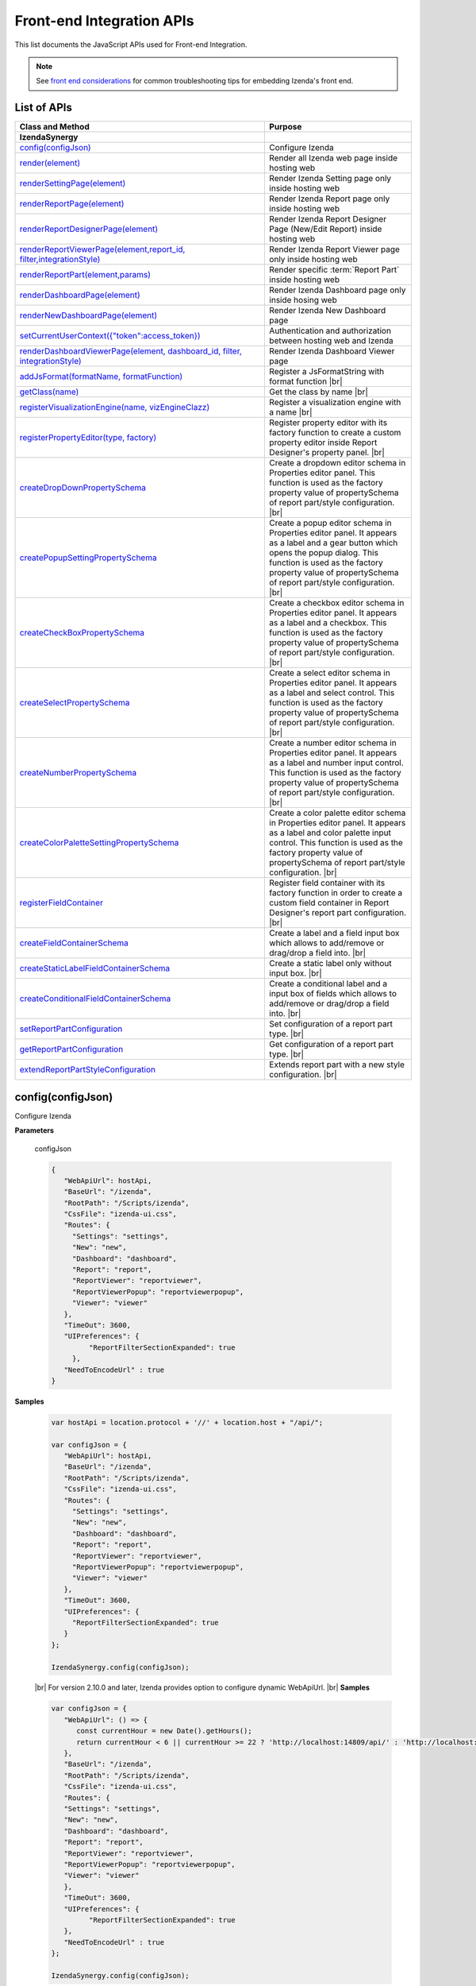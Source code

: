 ==========================
Front-end Integration APIs
==========================

This list documents the JavaScript APIs used for Front-end Integration.

.. _Frontend_Integration_API:

.. note::
      See `front end considerations <https://www.izenda.com/docs/dev/dev_front_end_considerations.html>`_ for common troubleshooting tips for embedding Izenda's front end.

List of APIs
------------

.. list-table::
   :widths: 63 37
   :header-rows: 1

   * - Class and Method
     - Purpose
   * - **IzendaSynergy**
     -
   * - .. container:: lpad2
   
          `config(configJson)`_
     - Configure Izenda
   * - .. container:: lpad2
   
          `render(element)`_
     - Render all Izenda web page inside hosting web
   * - .. container:: lpad2
   
          `renderSettingPage(element)`_
     - Render Izenda Setting page only inside hosting web
   * - .. container:: lpad2
   
          `renderReportPage(element)`_
     - Render Izenda Report page only inside hosting web
   * - .. container:: lpad2
   
          `renderReportDesignerPage(element)`_
     - Render Izenda Report Designer Page (New/Edit Report) inside hosting web
   * - .. container:: lpad2
   
          `renderReportViewerPage(element,report_id, filter,integrationStyle)`_
     - Render Izenda Report Viewer page only inside hosting web
   * - .. container:: lpad2
   
          `renderReportPart(element,params)`_
     - Render specific :term:`Report Part` inside hosting web
   * - .. container:: lpad2
   
          `renderDashboardPage(element)`_
     - Render Izenda Dashboard page only inside hosing web
   * - .. container:: lpad2
   
          `renderNewDashboardPage(element)`_
     - Render Izenda New Dashboard page
   * - .. container:: lpad2
   
          `setCurrentUserContext({"token":access_token})`_
     - Authentication and authorization between hosting web and Izenda
   * - .. container:: lpad2
   
          `renderDashboardViewerPage(element, dashboard_id, filter, integrationStyle)`_
     - Render Izenda Dashboard Viewer page
   * - .. container:: lpad2
   
          `addJsFormat(formatName, formatFunction)`_
     - Register a JsFormatString with format function |br|

       .. versionadded:: 2.6.20
   * - .. container:: lpad2
   
          `getClass(name)`_
     - Get the class by name |br|

       .. versionadded:: 2.11.0
   * - .. container:: lpad2
   
          `registerVisualizationEngine(name, vizEngineClazz)`_
     - Register a visualization engine with a name |br|

       .. versionadded:: 2.11.0
   * - .. container:: lpad2
   
          `registerPropertyEditor(type, factory)`_
     - Register property editor with its factory function to create a custom property editor inside Report Designer's property panel. |br|

       .. versionadded:: 2.11.0
   * - .. container:: lpad2
   
          `createDropDownPropertySchema`_
     - Create a dropdown editor schema in Properties editor panel. This function is used as the factory property value of propertySchema of report part/style configuration. |br|

       .. versionadded:: 2.11.0
   * - .. container:: lpad2
   
          `createPopupSettingPropertySchema`_
     - Create a popup editor schema in Properties editor panel. It appears as a label and a gear button which opens the popup dialog. This function is used as the factory property value of propertySchema of report part/style configuration. |br|

       .. versionadded:: 2.11.0
   * - .. container:: lpad2
   
          `createCheckBoxPropertySchema`_
     - Create a checkbox editor schema in Properties editor panel. It appears as a label and a checkbox. This function is used as the factory property value of propertySchema of report part/style configuration. |br|

       .. versionadded:: 2.11.0
   * - .. container:: lpad2
   
          `createSelectPropertySchema`_
     - Create a select editor schema in Properties editor panel. It appears as a label and select control. This function is used as the factory property value of propertySchema of report part/style configuration. |br|

       .. versionadded:: 2.11.0
   * - .. container:: lpad2
   
          `createNumberPropertySchema`_
     - Create a number editor schema in Properties editor panel. It appears as a label and number input control. This function is used as the factory property value of propertySchema of report part/style configuration. |br|

       .. versionadded:: 2.11.0
   * - .. container:: lpad2
   
          `createColorPaletteSettingPropertySchema`_
     - Create a color palette editor schema in Properties editor panel. It appears as a label and color palette input control. This function is used as the factory property value of propertySchema of report part/style configuration. |br|

       .. versionadded:: 2.11.0
   * - .. container:: lpad2
   
          `registerFieldContainer`_
     - Register field container with its factory function in order to create a custom field container in Report Designer's report part configuration. |br|

       .. versionadded:: 2.11.0
   * - .. container:: lpad2
   
          `createFieldContainerSchema`_
     - Create a label and a field input box which allows to add/remove or drag/drop a field into. |br|

       .. versionadded:: 2.11.0
   * - .. container:: lpad2
   
          `createStaticLabelFieldContainerSchema`_
     - Create a static label only without input box. |br|

       .. versionadded:: 2.11.0
   * - .. container:: lpad2
   
          `createConditionalFieldContainerSchema`_
     - Create a conditional label and a input box of fields which allows to add/remove or drag/drop a field into. |br|

       .. versionadded:: 2.11.0
   * - .. container:: lpad2
   
          `setReportPartConfiguration`_
     - Set configuration of a report part type. |br|

       .. versionadded:: 2.11.0
   * - .. container:: lpad2
   
          `getReportPartConfiguration`_
     - Get configuration of a report part type. |br|

       .. versionadded:: 2.11.0
   * - .. container:: lpad2
   
          `extendReportPartStyleConfiguration`_
     - Extends report part with a new style configuration. |br|

       .. versionadded:: 2.11.0

config(configJson)
----------------------------------------------------------------------------------------------

Configure Izenda


**Parameters**

    configJson

    .. code-block:: javascript

       {
          "WebApiUrl": hostApi,
          "BaseUrl": "/izenda",
          "RootPath": "/Scripts/izenda",
          "CssFile": "izenda-ui.css",
          "Routes": {
            "Settings": "settings",
            "New": "new",
            "Dashboard": "dashboard",
            "Report": "report",
            "ReportViewer": "reportviewer",
            "ReportViewerPopup": "reportviewerpopup",
            "Viewer": "viewer"
          },
          "TimeOut": 3600,
          "UIPreferences": { 
                "ReportFilterSectionExpanded": true 
            },
          "NeedToEncodeUrl" : true
       }

.. versionadded:: 2.0

   |br| The optional ``NeedToEncodeUrl`` parameter (defaults to ``true`` if not specified). |br|
   Set it to ``false`` if host framework expects unencoded urls (such as Angular 2).

**Samples**

    .. code-block:: javascript

       var hostApi = location.protocol + '//' + location.host + "/api/";
       
       var configJson = {
          "WebApiUrl": hostApi,
          "BaseUrl": "/izenda",
          "RootPath": "/Scripts/izenda",
          "CssFile": "izenda-ui.css",
          "Routes": {
            "Settings": "settings",
            "New": "new",
            "Dashboard": "dashboard",
            "Report": "report",
            "ReportViewer": "reportviewer",
            "ReportViewerPopup": "reportviewerpopup",
            "Viewer": "viewer"
          },
          "TimeOut": 3600,
          "UIPreferences": { 
            "ReportFilterSectionExpanded": true 
          }
       };
       
       IzendaSynergy.config(configJson);

.. versionadded:: 2.10.0
.. _Set_WebApiUrl:

   |br| For version 2.10.0 and later, Izenda provides option to configure dynamic WebApiUrl. |br|
   **Samples**

   .. code-block:: javascript

      var configJson = {
         "WebApiUrl": () => {
            const currentHour = new Date().getHours();
            return currentHour < 6 || currentHour >= 22 ? 'http://localhost:14809/api/' : 'http://localhost:65469/api';
         },
         "BaseUrl": "/izenda",
         "RootPath": "/Scripts/izenda",
         "CssFile": "izenda-ui.css",
         "Routes": {
         "Settings": "settings",
         "New": "new",
         "Dashboard": "dashboard",
         "Report": "report",
         "ReportViewer": "reportviewer",
         "ReportViewerPopup": "reportviewerpopup",
         "Viewer": "viewer"
         },
         "TimeOut": 3600,
         "UIPreferences": { 
               "ReportFilterSectionExpanded": true 
         },
         "NeedToEncodeUrl" : true
      };

      IzendaSynergy.config(configJson);



render(element)
----------------------------------------------------------------------------------------------

Render all Izenda web page inside hosting web


**Parameters**

    element

**Samples**

    .. code-block:: javascript

       IzendaSynergy.render(document.getElementById('izenda-root'));

    .. figure:: /_static/images/All_Izenda_Inside.png

       Izenda Inside

renderSettingPage(element)
----------------------------------------------------------------------------------------------

Render Izenda Setting page only inside hosting web


**Parameters**

    element

**Samples**

    .. code-block:: javascript

       IzendaSynergy.renderSettingPage(document.getElementById('izenda-root'));

    .. figure:: /_static/images/Izenda_Settings.png

       Izenda Settings

renderReportPage(element)
----------------------------------------------------------------------------------------------

Render Izenda Report page only inside hosting web


**Parameters**

    element

**Samples**

    .. code-block:: javascript

       IzendaSynergy.renderReportPage(document.getElementById('izenda-root'));

    .. figure:: /_static/images/Izenda_Report_only.png

       Izenda Report only

renderReportDesignerPage(element)
----------------------------------------------------------------------------------------------

Render Izenda Report Designer Page (New/Edit Report) inside hosting web


**Parameters**

    element

**Samples**

    .. code-block:: javascript

       IzendaSynergy.renderReportDesignerPage(document.getElementById('izenda-root'));v

    .. figure:: /_static/images/Izenda_Report_Designer_only.png

       Izenda Report Designer only

renderReportViewerPage(element,report_id, filter,integrationStyle)
----------------------------------------------------------------------------------------------

Render Izenda Report Viewer page only inside hosting web


**Parameters**

        .. list-table::
           :class: apitable
           :widths: 25 75
           :header-rows: 1


           * - Field
             - Description
           * - **element** |br|
               A DOM element to render in
             - Element to render in
           * - **report_id** |br|
               String (GUID)
             - The report Id
           * - **overridingFilterValue** |br|
               A filter object
             - The values for the filters, in this format ``{ p1value: a_value, p2value: another_value, .. }``
           * - **integrationStyle** |br|
                
             - The options for toolbar and filter section, in this format ``{ "hideToolbar": true/false, "hideFilter": true/false }``

**Samples**

    .. code-block:: javascript

       IzendaSynergy.renderReportViewerPage(document.getElementById('izenda-root'), "C2946606-7159-4FB3-82B7-E7D4ED3162A0",{overridingFilterValue: { p1value: "test123" }},{ "hideFilter" : true});

    .. figure:: /_static/images/Izenda_Report_Viewer.png

       Izenda Report Viewer Only

renderReportPart(element,params)
----------------------------------------------------------------------------------------------

Render specific :term:`Report Part` inside hosting web


**Parameters**

        element : a DOM element |br|
        params : an object contains fields below:

        .. list-table::
           :class: apitable
           :widths: 35 40 25
           :header-rows: 1

           * - Field
             - Description
             - Note
           * - **id** |br|
               String (GUID)
             - The report part Id
             - Required
           * - **filter** |br|
               An array of Object with **key** and **value** 
             - Filters on sub report
             - Optional
           * - **crosssfilters** |br|
               An array of Object with **key** and **value** 
             - Cross filtering's filter on report
             - Optional
           * - **overridingFilterValue** |br|
                
             - Override all or specified default fillter values by using **pvalue**
             - Optional
           * - **onPublishDrillInfo** |br|
               A function
             - This function which will be invoked when drilldown
             - Optional
           * - **useQueryParam** |br|
               A boolean
             - A flag to use parameters specified in a query string of a URL
             - Optional, required for exports
           * - **useHash** |br|
               A boolean
             - A flag to use hashing in a URL
             - Optional, required for exports
           * - **previewRecords** |br|
               Integer
             - The number of preview records
             - Optional (The default value is the value saved in the report definition)
             
**Samples**

    .. code-block:: javascript

       IzendaSynergy.renderReportPart(document.getElementById('izenda-part1'), {
          "id": "804B35C8-44A4-4535-A484-F27E8ABA410D",
          "filters": [
            {
               "key": "[northwind].[dbo].[Order].[ShipCountry]",
               "value": "Australia"
            }
          ],
          "overridingFilterValue": {
             p1value : 10,
           },
          "crosssfilters": [
            {
               key: "[northwind].[dbo].[Order].[ProductID]",
               value: 23
            }
          ],
          onPublishDrillInfo: function (drillInfo) {
                console.log("drillInfo", drillInfo);
            }
       });

    .. figure:: /_static/images/Render_Specific_report_part.png

       Izenda Specific Report Part
       
    The following example demonstrates the use of useQueryParam and useHash for exports. The sample is derived from our `Sample MVC 5 Application <https://github.com/Izenda7Series/Mvc5StarterKit/blob/9f5133b9eadb713dee85e9cdaed21b1b21e22efd/Mvc5StarterKit/Scripts/izenda.integrate.js#L261>`_

      .. code-block:: javascript

         IzendaSynergy.renderReportPart(document.getElementById('izenda-root'), {
            id: reportPartId,
            useQueryParam: true,
            useHash: false
         });


renderDashboardPage(element)
----------------------------------------------------------------------------------------------

Render Izenda Dashboard page only inside hosing web


**Parameters**

    element

**Samples**

    .. code-block:: javascript

       IzendaSynergy.renderDashboardPage(document.getElementById('izenda-root'));

    .. figure:: /_static/images/Izenda_Dashboard.png

       Izenda Dashboard Only

renderNewDashboardPage(element)
----------------------------------------------------------------------------------------------

Render Izenda New Dashboard page


**Parameters**

    element

**Samples**

    .. code-block:: javascript

       IzendaSynergy.renderNewDashboardPage(document.getElementById('izenda-root'));

    .. figure:: /_static/images/Izenda_New_Dashboard.png

       Izenda Dashboard Designer Only

setCurrentUserContext({"token":access_token})
----------------------------------------------------------------------------------------------

Authentication and authorization between hosting web and Izenda


**Parameters**

    element |br|
    access_token

**Samples**

    .. code-block:: javascript

       var currentUserContext = {
          token: data.token
       };
       
       IzendaSynergy.setCurrentUserContext(currentUserContext);

renderDashboardViewerPage(element, dashboard_id, filter, integrationStyle)
----------------------------------------------------------------------------------------------

Render Izenda Dashboard Viewer page


**Parameters**

   .. list-table::
      :widths: 20 80

      * - **element**
        - The element to render in
      * - **dashboard_id**
        - The id of the dashboard
      * - **filter**
        - The values for the filters, in this format ``{ p1: a_value, p2: another_value, .. }``
      * - **integrationStyle**
        - The options for toolbar and common filter section, in this format ``{ hideDashboardToolbar: true/false, hideCommonFilter: true/false }``

**Samples**

   .. code-block:: javascript

      IzendaSynergy.renderDashboardViewerPage(
         document.getElementById('izenda-root'),
         '9371375f-2fe7-43f1-b83a-e69340f6136d',
         {
            p1: "10366",
            p2: "Barcelona"
         }, {
            hideDashboardToolbar: true,
            hideCommonFilter: false
         });

.. _addJsFormat:

addJsFormat(formatName, formatFunction)
---------------------------------------------

Register a JsFormatString with format function

This function is used in the LoadCustomDataFormat (see more `here <https://www.izenda.com/docs/dev/ref_iadhocextension.html?highlight=iadhocextension#loadcustomdataformat>`_). To register this function, it must be declared in either your izenda.integrate.js (for embedded mode) or the index.html for (standalone mode). See example of both integrated and standalone below:  

.. versionadded:: 2.6.20


**Parameters**

   .. list-table::
      :widths: 20 80

      * - **name**
        - The JsFormatString name that used in :doc:`../ref/models/DataFormat`
      * - **formatFunction**
        - The js format function

**Sample Integrated (izenda.integrate.js)**

   .. code-block:: javascript

      IzendaSynergy.config(configJson);
      // Put the registration of JS format functions below. Please note: the format label is case sensitive.
      IzendaSynergy.addJsFormat("1k", function (value)
         { return "$ " + value/1000 + " k"; }
      );

      
**Sample Standalone (index.html)**

   .. code-block:: html

      <script type="text/javascript" src="/izenda_ui.js?c76cbb3f0591ba2de5a0"></script>
      <script>

         // Ensure this script is placed after Izenda UI library (izenda_ui.js as above)
         (function() {
         
            // Please note: the format label is case sensitive.
            IzendaSynergy.addJsFormat("1k", function (value) {
            return "$ " + value/1000 + " K"
               });
         })();
      </script>
      
getClass(name)
----------------------------------

Get the class by name. Following is the list of supported classes that can be retrieved via this API:

.. versionadded:: 2.11.0

.. list-table::
   :widths: 45 55
   :header-rows: 1

   * - Class Name
     - Description
   * - VizEngine
     - The base class of Izenda visualization engine
   * - HighchartVizEngine
     - The visualization engine class of Highchart
   * - HighmapVizEngine
     - The visualization engine class of Highmap
   * - ChartOptionsBuilder
     - The base class of chart options builder. Extending ChartOptionsBuilder is to build a custom options builder for custom visualization engine.
   * - HighchartOptionsBuilder
     - The base class of Highchart chart options builder
   * - HighmapOptionsBuilder
     - The base class of Highmap map options builder
   * - ReportPartContent
     - The base class of report part content model
   * - ReportPartChartContent
     - The report part chart content model class
   * - ReportPartGaugeContent
     - The report part gauge content model class
   * - ReportPartMapContent
     - The report part map content model class
   * - AreaChartOptionsBuilder
     - The Area chart options builder class
   * - BarChartOptionsBuilder
     - The Bar chart options builder class
   * - BubbleChartOptionsBuilder
     - The Bubble chart options builder class
   * - ChartHasThresholdOptionBuilder
     - The base class of chart options builder that supports threshold settings
   * - ColumnChartOptionsBuilder
     - The Column chart options builder class
   * - CombinationChartOptionsBuilder
     - The Combination chart options builder class
   * - DefaultChartOptionsBuilder
     - The default chart options builder. All chart options builders inherit from this class. It consists of the common logic to handle a chart options
   * - DonutChartOptionsBuilder
     - The Donut chart options builder class
   * - FunnelChartOptionsBuilder
     - The Funnel chart options builder class
   * - HeatmapChartOptionsBuilder
     - The Heatmap chart options builder class
   * - LineChartOptionsBuilder
     - The Line chart options builder class
   * - PieChartOptionsBuilder
     - The Pie chart options builder class
   * - The Pie chart options builder class
     - The Scatter chart options builder class
   * - SparklineChartOptionsBuilder
     - The Sparkline chart options builder class
   * - TreemapChartOptionsBuilder
     - The Treemap chart options builder class
   * - WaterfallChartOptionsBuilder
     - The Waterfall chart options builder class
   * - LinearGaugeOptionsBuilder
     - The Linear gauge options builder class
   * - SimpleGaugeOptionsBuilder
     - The Simple gauge options builder class
   * - SolidGaugeOptionsBuilder
     - The Solid gauge options builder class
   * - ChartSettingsContainer
     - The ChartSettingsContainer React component. This component is used for building a custom popup content settings with supported configuration and preview panels.
   * - FieldContainer
     - The minimal field container React component. This component is used for building a custom field container with supported common behaviours (add/remove/drag/drop) of fields.

**Parameters**

   * **name**: Name of class

**Samples**

   Get *VizEngine* class

   .. code-block:: javascript

      getClass('VizEngine');


registerVisualizationEngine(name, vizEngineClazz)
-----------------------------------------------------------

Register a visualization engine with a name

.. versionadded:: 2.11.0

**VISUALIZATION_NAMES**

   Get the built-in visualization name constants

      *  `Highchart`: Name of Highchart visualization engine
      *  `Highmap`: Name of Highmap visualization engine


**Parameters**

   .. list-table::
      :widths: 20 80

      * - **name**
        - The name of visualization engine
      * - **vizEngineClazz**
        - The class or constructor function of visualization engine. This class must inherit from VizEngine class.

**Sample**

   .. code-block:: javascript

      class D3 extends VizEngine {
      draw(chartContainer, chartType, options, onCompleted) {
         //Implement the drawing logic into chartContainer here.
         }
      }

      registerVisualizationEngine('D3', D3);

registerPropertyEditor(type, factory)
-----------------------------------------------

Register property editor with its factory function to create a custom property editor inside Report Designer's property panel.

.. versionadded:: 2.11.0

**Parameters**

   .. list-table::
      :widths: 20 80

      * - **type**
        - Editor type key
      * - **factory**
        - Function to create editor component

**Sample**
   Register a text input property editor

   .. code-block:: javascript

      registerPropertyEditor('text', function(type, props) {
      return {
         component: Input,
         props: {
            className: 'form-control',
            onChange: props.onChange
         }
      };
      });

   Returns *void*

createDropDownPropertySchema
-----------------------------------------------------

Create a dropdown editor schema in Properties editor panel. This function is used as the factory property value of propertySchema of report part/style configuration.

.. versionadded:: 2.11.0

**Parameters**

   **props**: An object with the following properties.

   .. list-table::
      :widths: 20 80

      * - **props.title**
        - The title of label
      * - **props.info**
        - The information tooltip of dropdown editor
      * - **props.value**
        - The value of selected item of dropdown editor
      * - **props.props**
        - The component properties
      * - **props.isHidden**
        - Hide the editor or not. |br| 
          (It is optional with the default value is *false*)

**Sample**

   An example of how using the function to create a dropdown list field schema in report part property schema

   .. code-block:: javascript

      {
         factory: createDropDownSchema,
         title: 'Example Dropdown',
         value: 'getChartType',
         props: {
            defaultValue: 'value1',
            options: ['value1', 'value2']
         }
      }

createPopupSettingPropertySchema
---------------------------------------

Create a popup editor schema in Properties editor panel. It appears as a label and a gear button which opens the popup dialog. This function is used as the factory property value of propertySchema of report part/style configuration. |br|

.. versionadded:: 2.11.0

**Parameters**

   **props**: An object with the following properties.

   .. list-table::
      :widths: 20 80

      * - **props.title**
        - The title of label
      * - **props.info**
        - The information tooltip of editor
      * - **props.value**
        - The value of selected item of editor
      * - **props.props**
        - The component computational properties
      * - **props.staticProps**
        - The component's static properties
      * - **props.isHidden**
        - Hide the editor or not. |br| 
          (It is optional with the default value is *false*)

**Sample**

   .. code-block:: javascript

      {
         factory: createPopupSettingSchema,
         title: 'Border',
         value: 'getBorder',
         props: {
            reportPartType: REPORT_PART_TYPE.Chart,
            title: 'Border Settings',
            // The Border settings dialog uses chart properties to render the preview
            allChartProps: 'getAllChartProps',
            // Getter function or property to determine whether the setting exists
            hadSetting: 'hadSettingBorder',
            // Function to reset the setting value
            fnResetDefaultValue: 'fnResetBorderDefaultValue',
            // Getter function to retrieve value
            loadValue: 'getBorder'
         },
         staticProps: {
            popupTitle: 'Border Settings',
            popupContent: ChartBorderSettings
         }
      }

createCheckBoxPropertySchema
-------------------------------------

Create a checkbox editor schema in Properties editor panel. It appears as a label and a checkbox. This function is used as the factory property value of propertySchema of report part/style configuration. |br|

.. versionadded:: 2.11.0

**Parameters**

   **props**: An object with the following properties.

   .. list-table::
      :widths: 20 80

      * - **props.title**
        - The title of label
      * - **props.info**
        - The information tooltip of editor
      * - **props.value**
        - The value of selected item of editor
      * - **props.isHidden**
        - Hide the editor or not. |br| 
          (It is optional with the default value is *false*)

**Sample**

   .. code-block:: javascript

      izSeparator: {
         factory: createCheckBoxSchema,
         title: 'Use Separator',
         // 'getValueByKey' is a default getter function of Chart that allows to get the value of a property of chart properties by its field name, ie. izSeparator
         value: 'getValueByKey'
      }

createSelectPropertySchema
------------------------------------

Create a select editor schema in Properties editor panel. It appears as a label and select control. This function is used as the factory property value of propertySchema of report part/style configuration. |br|

.. versionadded:: 2.11.0

**Parameters**

   **props**: An object with the following properties.

   .. list-table::
      :widths: 20 80

      * - **props.title**
        - The title of label
      * - **props.info**
        - The information tooltip of editor
      * - **props.value**
        - The value of selected item of editor
      * - **props.props**
        - The component computational properties
      * - **props.staticProps**
        - The component's static properties
      * - **props.isHidden**
        - Hide the editor or not. |br| 
          (It is optional with the default value is *false*)

**Sample**

   Create a selection list of state with default blank option is All

   .. code-block:: javascript

      {
         factory: createSelectSchema,
         title: 'State',
         value: 'getValueByKey',
         props: {
            options: 'getStateByCountry'
         },
         staticProps: {
            blankOption: true,
            blankOptionText: 'All'
         }
      }

createNumberPropertySchema
--------------------------------------------------
Create a number editor schema in Properties editor panel. It appears as a label and number input control. This function is used as the factory property value of propertySchema of report part/style configuration. |br|

.. versionadded:: 2.11.0

**Parameters**

   **props**: An object with the following properties.

   .. list-table::
      :widths: 20 80

      * - **props.title**
        - The title of label
      * - **props.info**
        - The information tooltip editor
      * - **props.value**
        - The value of selected item editor
      * - **props.props**
        - The component properties
      * - **props.isHidden**
        - Hide the editor or not. |br| 
          (It is optional with the default value is *false*)

**Sample**

   .. code-block:: javascript

      {
         factory: createNumberSchema,
         title: 'Item Per Row',
         value: 'getValueByKey',
         props: {
            min: 1,
            max: 20,
            isDecimal: false
         }
      }

createColorPaletteSettingPropertySchema
-----------------------------------------------------

Create a color palette editor schema in Properties editor panel. It appears as a label and color palette input control. This function is used as the factory property value of propertySchema of report part/style configuration. |br|

.. versionadded:: 2.11.0

**Parameters**

   **props**: An object with the following properties.

   .. list-table::
      :widths: 20 80

      * - **props.title**
        - The title of label
      * - **props.info**
        - The information tooltip editor
      * - **props.value**
        - The value of selected item editor
      * - **props.props**
        - The component properties
      * - **props.isHidden**
        - Hide the editor or not. |br| 
          (It is optional with the default value is *false*)

**Sample**

   .. code-block:: javascript

      {
         factory: createColorPaletteSettingSchema,
         title: 'Color Theme',
         value: 'getColorTheme',
         props: {
            selectionPopupTitle:'Select Color Theme',
            defaultColorThemeLabel:'No Theme',
            displaySettingStatus: true,
            needMaskDefault: false,
            defaultColorPalette: null,
            hiddenByState: true
         }
      }

registerFieldContainer
-----------------------------------------------------
Register field container with its factory function in order to create a custom field container in Report Designer's report part configuration. Most of the time, using `createFieldContainerSchema`_ function to create labeled box of fields fits in the same way with current Values, Labels... field containers.|br|

.. versionadded:: 2.11.0

**Parameters**

   .. list-table::
      :widths: 20 80

      * - **type**
        - Field container type, i.e. chart_label, grid_rows...
      * - **factory**
        - Function to create field container

**Sample**

   Create an custom metric fields container using *CustomMetricReactComponent*

   .. code-block:: javascript

      // Note that it requires to create a React component to render the custom metric GUI
      registerFieldContainer('custom_metric', function(type, containerProps) {
         return {
            key: type,
            component: CustomMetricReactComponent,
            props: containerProps
         };
      });

   Returns *void*

createFieldContainerSchema
-------------------------------------------------------

Create a label and a field input box which allows to add/remove or drag/drop a field into.

.. versionadded:: 2.11.0

**Parameters**

   .. list-table::
      :widths: 20 80

      * - **containerKey**
        - An unique container key to identify the container
      * - **label**
        - The label text value or a function returning a text
      * - **dataKey**
        - Data key to access container information of report part content's property
      * - **height**
        - Pixel height of container. Leave it null or undefined to use default height
      * - **maximumField**
        - Maximum number of fields in the container. Leave it null or undefined to unlimit the number of fields
      * - **isHorizontal**
        - Whether horizontal alignment between label and input box or not |br|
          (It is optional with the default value is false)

**Sample**

*Create Z-Axis Values field container with dataKey is ZValues, having default height and 1 field maximum*

   .. code-block:: javascript

      createFieldContainerSchema('ZValues', 'Z-Axis Values', 'ZValues', null, 1);

createStaticLabelFieldContainerSchema
-------------------------------------------------------

Create a static label only without input box. |br|

.. versionadded:: 2.11.0

**Parameters**

   .. list-table::
      :widths: 20 80

      * - **type**
        - Field container type, i.e. chart_label, grid_rows...
      * - **label**
        - The label text value or a function return a text

**Sample**

   .. code-block:: javascript

      createStaticLabelSchema('LabelPoint', function() {
      return localizer.getText('LABEL_POINT_OPTIONS');
      })

createConditionalFieldContainerSchema
-------------------------------------------------------------

Create a conditional label and a input box of fields which allows to add/remove or drag/drop a field into. |br|

.. versionadded:: 2.11.0

**Parameters**

   .. list-table::
      :widths: 20 80

      * - **predicateFn**
        - A predicate to determine whether render the container or not. It receives report part detail object as a parameter.
      * - **containerKey**
        - The key of the container
      * - **label**
        - The label text value or a function return a text
      * - **dataKey**
        - Data key to access container information of report part content's property
      * - **height**
        - Pixel height of container. Leave it null or undefined to use default height
      * - **maximumField**
        - Maximum number of fields in the container. Leave it null or undefined to unlimit the number of fields
      * - **isHorizontal**
        - Whether horizontal alignment between label and input box or not |br|
          (It is optional with the default value is false)

**Sample**

   Create an example container with dataKey is exampleContainer, having default height and 1 field maximum

   .. code-block:: javascript

      createConditionalContainerSchema(
         function(reportPartDetail) {
            return true;
         },
         'exampleContainer',
         function() {
            return localizer.getText('ExampleContainer');
         },
         'exampleContainer',
         null,
         1,
         true
      );

setReportPartConfiguration
----------------------------------------------

Set configuration of a report part type.  It is typically using for customizing the existing report part type (i.e. Chart, Gauge or Map). Instead of setting a new configuration, it recommends getting the current configuration via :doc: `getReportPartConfiguration`, change appropreate property, then set it back using this function. By changing this configuration, it would impact to all report part styles of the particular report part type. For example, adding a new field container schema to the Chart configuration will result the new field container appears in all chart type configuration designer.|br|

.. versionadded:: 2.11.0

**Parameters**

   .. list-table::
      :widths: 20 80

      * - **reportPartType**
        - Report part type
      * - **configuration**
        - A report part type configuration object with the following properties:

            *  **configuration.visualEngine** |br|
               The name of default visualization engine. It will be used as default visualization engine if the report part style configuration doesn't specify explicitly
            *  **configuration.optionsBuilder** |br|
               The options builder class or constructor function to build visualization options
            *  **configuration.model** |br|
               The report part content model class or constructor function. This class/constructor is used to construct ReportPartContent object
            *  **configuration.fieldContainerSchema** |br|
               An array of field container schema
            *  **configuration.propertyWidgets** |br|
               An array of custom React components to create property editor.It would be useful in case of using a custom React component directly in the propertySchema property, instead of using registerPropertyEditor to register a custom property editor by type.
            *  **configuration.propertySchema** |br|
               The object contains defined schema of property editor of report part in designer
            *  **configuration.propertyMappingProps** |br|
               The function to create the mapping properties object
            *  **configuration.propertyMappingSource** |br|
               The function to create the mapping source object
            *  **configuration.propertyValueChange** |br|
               The function to create value change handler
            *  **configuration.optionsMapping** |br|
               Mapping to visualization options. This settings is optional as you can write code in options builder to populate visualization object

**Sample**

   .. code-block:: javascript

      setReportPartConfiguration(REPORT_PART_TYPES.Chart, {
      visualEngine: 'Highchart',
      // The builder class to build chart visualization options
      optionsBuilder: CustomHighchartOptionBuilder,
      // Report part content model class
      model: CustomReportPartChartContent,
      // Default field container schema
      fieldContainerSchema: null,
      // Array of custom React component to create property editor.
      // It would be useful in case of using a custom React component directly in the propertySchema property, instead of
      // using registerPropertyEditor to register a custom property editor by type.
      propertyWidgets: [],
      // The object contains defined schema of property editor of report part in designer
      propertySchema: {
         schemaKey: 'Example',
         groups: {
            example_group_name: {
            title: 'Example Group',
            fields: {
               example_field_name: {
                  factory: createDropDownSchema,
                  title: 'Title of example_field_name',
                  value: '<any property name or getter function of propertyMappingProps, propertyMappingSource object>',
                  props: {
                  defaultValue: 'value1',
                  options: ['value1', 'value2']
                  }
               }
            }
            }
         }
      },
      // The function to create the mapping properties
      propertyMappingProps: function(reportPartDetails, fieldStore) {
         return {
            otherProperty: 'Value1'
         };
      },
      // The function to create the mapping source
      propertyMappingSource: function(reportPartDetails, fieldStore) {
         return {
            example_field_name: 'Value1'
         };
      },
      // The function to create an value changed handler
      propertyValueChange: function(reportPartDetails, fieldStore) {
         return function(schemaData, changedKey, changedKeyPath, changedValue, changedOthersInfo, derivedChange) {
            // It must return a Promise with chartProperties object.
            return Promise.resolve({ needToUpdate: false, chartProperties: reportPartProperties });
         };
      },
      // Mapping to visualization options.
      // This settings is optional as you can write code in options builder to populate visualization object
      optionsMapping: null
      });

getReportPartConfiguration
----------------------------------------------

Get configuration of a report part type.|br|

.. versionadded:: 2.11.0

**Parameters**

   *   **reportPartType**: Report part type

**Sample**

   Gets the report part configuration object of Chart

   .. code-block:: javascript

      getReportPartConfiguration(REPORT_PART_TYPES.Chart);

   Returns [Object][14]

extendReportPartStyleConfiguration
------------------------------------------

Extends report part with a new style configuration. |br|

.. versionadded:: 2.11.0

**Parameters**

   .. list-table::
      :widths: 20 80

      * - **reportPartType**
        - Report part type
      * - **reportPartStyle**
        - The new report part style
      * - **baseStyle**
        - A chart type that new chart derives on
      * - **configuration**
        - The new chart type configuration with the following properties

            *  **configuration.visualEngine** |br|
               The name of visualization engine.x |br| 
               This settings is optional.The default visualization engine which is defined in report part configuration.
            *  **configuration.visualType** |br|
               Visual type to identify which visualization type to be rendered. For example, it would be "type" property of Highchart options.
            *  **configuration.visualLabel** |br|
               The label text of this report part style showing in the chart type dropdown of report designer.
            *  **configuration.optionsBuilder** |br|
               The options builder class or constructor function to build visualization options.
            *  **configuration.fieldContainerSchema** |br|
               An array of field container schema. |br| 
               *This settings is optional.*
            *  **configuration.propertyWidgets** |br|
               An array of custom React components to create property editor. |br|
               It would be useful in case of using a custom React component directly in the propertySchema property, instead of using `registerPropertyEditor(type, factory)`_ to register a custom property editor by type.
            *  **configuration.propertySchema** |br|
               The object contains defined schema of property editor of report part in designer
            *  **configuration.propertyMappingProps** |br|
               The function to create the mapping properties object
            *  **configuration.propertyMappingSource** |br|
               The function to create the mapping source object
            *  **configuration.propertyValueChange** |br|
               The function to create value change handler
            *  **configuration.optionsMapping** |br|
               Mapping to visualization options. |br| 
               This settings is optional.
**Sample**

   Extend Chart with an additional 3D Column chart type

   .. code-block:: javascript

      extendReportPartStyleConfiguration(REPORT_PART_TYPES.Chart, '3DColumn', CHART_STYLES.Column, {
      visualType: 'column',
      visualLabel: '3D Column',
      propertySchema: {
         groups: {
            chart: {
            fields: {
               '3d': {
                  factory: createCheckBoxSchema,
                  title: 'Enable 3D',
                  value: 'getValueByKey',
                  props: {
                  title: 'Enable 3D'
                  }
               }
            }
            }
         }
      },
      propertyValueChange: (reportPartDetails, fieldStore) => (
         chartProperties,
         schemaData,
         changedKey,
         changedKeyPath,
         changedValue,
         changedOthersInfo
      ) => {
         const threeDOptions = schemaData.chart['3d'];
         chartProperties.optionByType['3d'] = threeDOptions ? threeDOptions.value : false;
      },
      optionsBuilder: ThreeDColumnChartOptionsBuilder,
      optionsMapping: {
         optionsByType: {
            '3d': { propKey: 'chart.options3d.enabled', defaultValue: true }
         }
      }
      });

**Tags**

Embed, Embedding, Fully Embeddable. 

